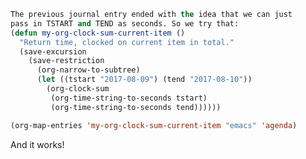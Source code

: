    :PROPERTIES:
   :Time:     09:44
   :END:
#+BEGIN_SRC emacs-lisp
The previous journal entry ended with the idea that we can just
pass in TSTART and TEND as seconds. So we try that:
(defun my-org-clock-sum-current-item ()
  "Return time, clocked on current item in total."
  (save-excursion
    (save-restriction
      (org-narrow-to-subtree)
      (let ((tstart "2017-08-09") (tend "2017-08-10"))
        (org-clock-sum
         (org-time-string-to-seconds tstart)
         (org-time-string-to-seconds tend))))))

(org-map-entries 'my-org-clock-sum-current-item "emacs" 'agenda)
#+END_SRC
And it works!

